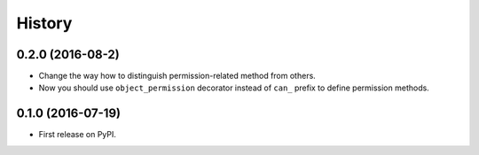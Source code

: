 =======
History
=======

0.2.0 (2016-08-2)
------------------

* Change the way how to distinguish permission-related method from others.
* Now you should use ``object_permission`` decorator instead of ``can_`` prefix to define permission methods.


0.1.0 (2016-07-19)
------------------

* First release on PyPI.
